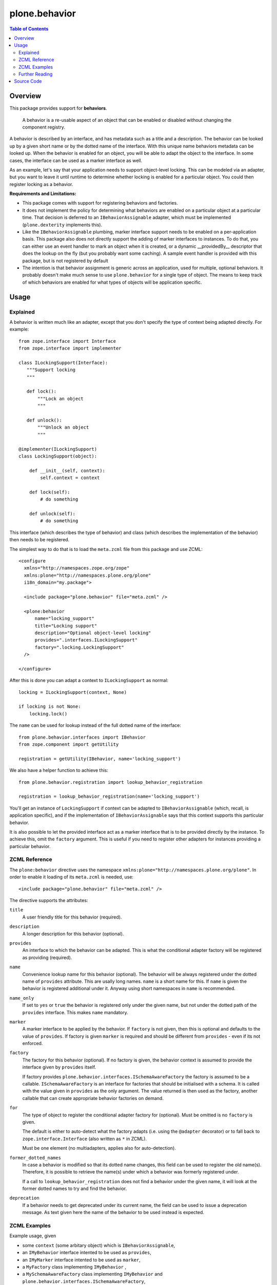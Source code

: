 ==============
plone.behavior
==============

.. contents:: Table of Contents
   :depth: 2


Overview
========

This package provides support for **behaviors**.

    A behavior is a re-usable aspect of an object that can be enabled or disabled without changing the component registry.

A behavior is described by an interface, and has metadata such as a title and a description.
The behavior can be looked up by a given short name or by the dotted name of the interface.
With this unique name behaviors metadata can be looked up.
When the behavior is enabled for an object, you will be able to adapt the object to the interface.
In some cases, the interface can be used as a marker interface as well.

As an example, let's say that your application needs to support object-level locking.
This can be modeled via an adapter, but you want to leave it until runtime to determine whether locking is enabled for a particular object.
You could then register locking as a behavior.

**Requirements and Limitations:**

* This package comes with support for registering behaviors and factories.

* It does not implement the policy for determining what behaviors are enabled on a particular object at a particular time.
  That decision is deferred to an ``IBehaviorAssignable`` adapter, which must be implemented (``plone.dexterity`` implements this).

* Like the ``IBehaviorAssignable`` plumbing, marker interface support needs to be enabled on a per-application basis.
  This package also does not directly support the adding of marker interfaces to instances.
  To do that, you can either use an event handler to mark an object when it is created, or a dynamic __providedBy__ descriptor that does the lookup on the fly (but you probably want some caching).
  A sample event handler is provided with this package, but is not registered by default

* The intention is that behavior assignment is generic across an application, used for multiple, optional behaviors.
  It probably doesn't make much sense to use ``plone.behavior`` for a single type of object.
  The means to keep track of which behaviors are enabled for what types of objects will be application specific.

Usage
=====

Explained
---------

A behavior is written much like an adapter, except that you don't specify the type of context being adapted directly.
For example::

    from zope.interface import Interface
    from zope.interface import implementer

    class ILockingSupport(Interface):
       """Support locking
       """

       def lock():
           """Lock an object
           """

       def unlock():
           """Unlock an object
           """

    @implementer(ILockingSupport)
    class LockingSupport(object):

        def __init__(self, context):
            self.context = context

        def lock(self):
            # do something

        def unlock(self):
            # do something

This interface (which describes the type of behavior) and class (which describes the implementation of the behavior) then needs to be registered.

The simplest way to do that is to load the ``meta.zcml`` file from this package and use ZCML::

    <configure
      xmlns="http://namespaces.zope.org/zope"
      xmlns:plone="http://namespaces.plone.org/plone"
      i18n_domain="my.package">

      <include package="plone.behavior" file="meta.zcml" />

      <plone:behavior
          name="locking_support"
          title="Locking support"
          description="Optional object-level locking"
          provides=".interfaces.ILockingSupport"
          factory=".locking.LockingSupport"
      />

    </configure>

After this is done you can adapt a context to ``ILockingSupport`` as normal::

    locking = ILockingSupport(context, None)

    if locking is not None:
        locking.lock()

The ``name`` can be used for lookup instead of the full dotted name of the interface::

    from plone.behavior.interfaces import IBehavior
    from zope.component import getUtility

    registration = getUtility(IBehavior, name='locking_support')

We also have a helper function to achieve this::

    from plone.behavior.registration import lookup_behavior_registration

    registration = lookup_behavior_registration(name='locking_support')


You'll get an instance of ``LockingSupport`` if context can be adapted to ``IBehaviorAssignable`` (which, recall, is application specific),
and if the implementation of ``IBehaviorAssignable`` says that this context supports this particular behavior.

It is also possible to let the provided interface act as a marker interface that is to be provided directly by the instance.
To achieve this, omit the ``factory`` argument.
This is useful if you need to register other adapters for instances providing a particular behavior.

ZCML Reference
--------------

The ``plone:behavior`` directive uses the namespace ``xmlns:plone="http://namespaces.plone.org/plone"``.
In order to enable it loading of its ``meta.zcml`` is needed, use::

    <include package="plone.behavior" file="meta.zcml" />

The directive supports the attributes:

``title``
    A user friendly title for this behavior (required).

``description``
    A longer description for this behavior (optional).

``provides``
    An interface to which the behavior can be adapted.
    This is what the conditional adapter factory will be registered as providing (required).

``name``
    Convenience lookup name for this behavior (optional).
    The behavior will be always registered under the dotted name of ``provides`` attribute.
    This are usally long names. ``name`` is a short name for this.
    If ``name`` is given the behavior is registered additional under it.
    Anyway using short namespaces in ``name`` is recommended.

``name_only``
    If set to ``yes`` or ``true`` the behavior is registered only under the given name,
    but not under the dotted path of the ``provides`` interface.
    This makes ``name`` mandatory.

``marker``
    A marker interface to be applied by the behavior.
    If ``factory`` is not given, then this is optional and defaults to the value of ``provides``.
    If factory is given ``marker`` is required and should be different from ``provides`` - even if its not enforced.

``factory``
    The factory for this behavior (optional).
    If no factory is given, the behavior context is assumed to provide the interface given by ``provides`` itself.

    If factory provides ``plone.behavior.interfaces.ISchemaAwareFactory`` the factory is assumed to be a callable.
    ``ISchemaAwareFactory`` is an interface for factories that should be initialised with a schema.
    It is called with the value given in ``provides`` as the only argument.
    The value returned is then used as the factory, another callable that can create appropriate behavior factories on demand.

``for``
    The type of object to register the conditional adapter factory for (optional).
    Must be omitted is no ``factory`` is given.

    The default is either to auto-detect what the factory adapts (i.e. using the ``@adapter`` decorator) or to fall back to ``zope.interface.Interface`` (also written as ``*`` in ZCML).

    Must be one element (no multiadapters, applies also for auto-detection).

``former_dotted_names``
    In case a behavior is modified so that its dotted name changes, this field can be used to register the old name(s). Therefore, it is possible to retrieve the name(s) under which a behavior was formerly registered under.

    If a call to ``lookup_behavior_registration`` does not find a behavior under the given name, it will look at the former dotted names to try and find the behavior.

``deprecation``
    If a behavior needs to get deprecated under its current name, the field can be used to issue a deprecation message.
    As text given here the name of the behavior to be used instead is expected.


ZCML Examples
-------------

Example usage, given

- some ``context`` (some arbitary object) which is ``IBehaviorAssignable``,
- an ``IMyBehavior`` interface intented to be used as ``provides``,
- an ``IMyMarker`` interface intented to be used as ``marker``,
- a ``MyFactory`` class implementing ``IMyBehavior`` ,
- a ``MySchemaAwareFactory`` class implementing ``IMyBehavior`` and ``plone.behavior.interfaces.ISchemaAwareFactory``,
- an ``IMyType`` intented to be used as ``for``.
- some ``typed_context`` (some arbitary object) which is ``IBehaviorAssignable`` and provides ``IMyType``,
- an ``MyTypedFactory`` class implementing ``IMyBehavior`` and adapting ``IMyType``,

``title`` and ``description`` is trivial, so we dont cover it here in the explanantion.
We dont cover ``name`` too, because it's not having any effect in this usage.
To simplify it, we assume ``context`` ``IBehaviorAssignable`` always supports the behavior.
Also for simplifications sake we assume some magic applies the marker interface to ``context``
I.e. both is done by ``plone.dexterity``.

**Example 1** - only ``provides`` given::

    <plone:behavior
        title="Example 1"
        provides="IMyBehavior"
    />

- ``marker`` defaults to ``provides``,
- with ``behavior = IMyBehavior(context)`` the ``context`` itself is returned,
- ``context`` provides ``IBehavior``,

**Example 2** - also ``factory`` is given, so ``marker`` is required::

    <plone:behavior
        title="Example 1"
        provides="IMyBehavior"
        marker="IMyBehavior"
        factory="MyFactory"
    />

- ``marker`` is the same as ``provides``,
- with ``behavior = IMyBehavior(context)`` a ``MyFactory`` instance is returned,
- ``context`` provides ``IMyBehavior``,
- ``MyFactory`` instance provides ``IMyBehavior``,
- having ``context`` and ``MyFactory`` providing both the same interface is ugly and not recommended!

**Example 3** - in example 2 both, factory and context are providing the ``IMyBehavior``.
This may lead to confusion, so now better with a ``marker``::

    <plone:behavior
        title="Example 1"
        provides="IMyBehavior"
        marker="IMyMarker"
        factory="MyFactory"
    />

- with ``behavior = IMyBehavior(context)`` a ``MyFactory`` instance is returned,
- ``context`` provides ``IMyMarker``,
- ``MyFactory`` instance provides ``IMyBehavior``,

**Example 4** - like example 3 but with an ``MySchemaAwareFactory``::

    <plone:behavior
        title="Example 1"
        provides="IMyBehavior"
        marker="IMyMarker"
        factory="MySchemaAwareFactory"
    />

- with ``behavior = IMyBehavior(context)`` some factory instance is returned as a result from calling a ``MySchemaAwareFactory`` instance with ``IMyBehavior`` as argument,
- ``context`` provides ``IMyMarker``,
- ``MyFactory`` instance provides ``IMyBehavior``,

**Example 5** - the behavior should be restricted to the ``typed_context``::

    <plone:behavior
        title="Example 1"
        provides="IMyBehavior"
        marker="IMyMarker"
        factory="MyFactory"
        for="IMyType"
    />

- with ``behavior = IMyBehavior(context, None)`` it could not adapt and ``behavior`` is ``None``,
- with ``behavior = IMyBehavior(typed_context)`` a ``MyFactory`` instance is returned,
- ``context`` provides ``IMyMarker``,
- ``MyFactory`` provides ``IMyBehavior``,

**Example 6** - the behavior should be restricted to the ``typed_context`` by auto-detection.
The ``MyTypedFactory`` class adapts ``IMyType`` using a class decorator ``@adapter(IMyType)``::

    <plone:behavior
        title="Example 1"
        provides="IMyBehavior"
        marker="IMyMarker"
        factory="MyTypedFactory"
    />

- with ``behavior = IMyBehavior(context, None)`` it could not adapt and ``behavior`` is ``None``,
- with ``behavior = IMyBehavior(typed_context)`` a ``MyFactory`` instance is returned,
- ``context`` provides ``IMyMarker``,
- ``MyFactory`` instance provides ``IMyBehavior``,


Further Reading
---------------

For more details please read the doctests in the source code: ``behavior.rst``, ``directives.rst`` and ``annotation.rst``.


Source Code
===========

Contributors please read the document `Process for Plone core's development <https://docs.plone.org/develop/coredev/docs/index.html>`_

Sources are at the `Plone code repository hosted at Github <https://github.com/plone/plone.behavior>`_.

